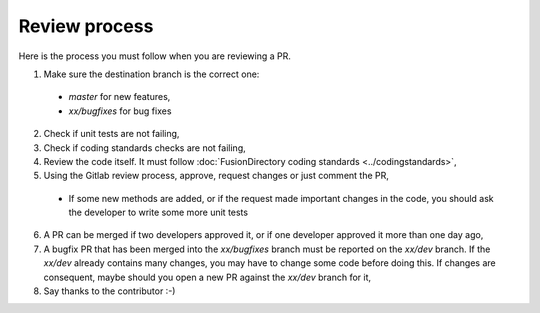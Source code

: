 Review process
--------------

Here is the process you must follow when you are reviewing a PR.

1. Make sure the destination branch is the correct one:

  * `master` for new features,
  * `xx/bugfixes` for bug fixes

2. Check if unit tests are not failing,
3. Check if coding standards checks are not failing,
4. Review the code itself. It must follow :doc:`FusionDirectory coding standards <../codingstandards>`,
5. Using the Gitlab review process, approve, request changes or just comment the PR,

  * If some new methods are added, or if the request made important changes in the code, you should ask the developer to write some more unit tests

6. A PR can be merged if two developers approved it, or if one developer approved it more than one day ago,
7. A bugfix PR that has been merged into the `xx/bugfixes` branch must be reported on the `xx/dev` branch. If the `xx/dev` already contains many changes, you may have to change some code before doing this. If changes are consequent, maybe should you open a new PR against the `xx/dev` branch for it,
8. Say thanks to the contributor :-)
